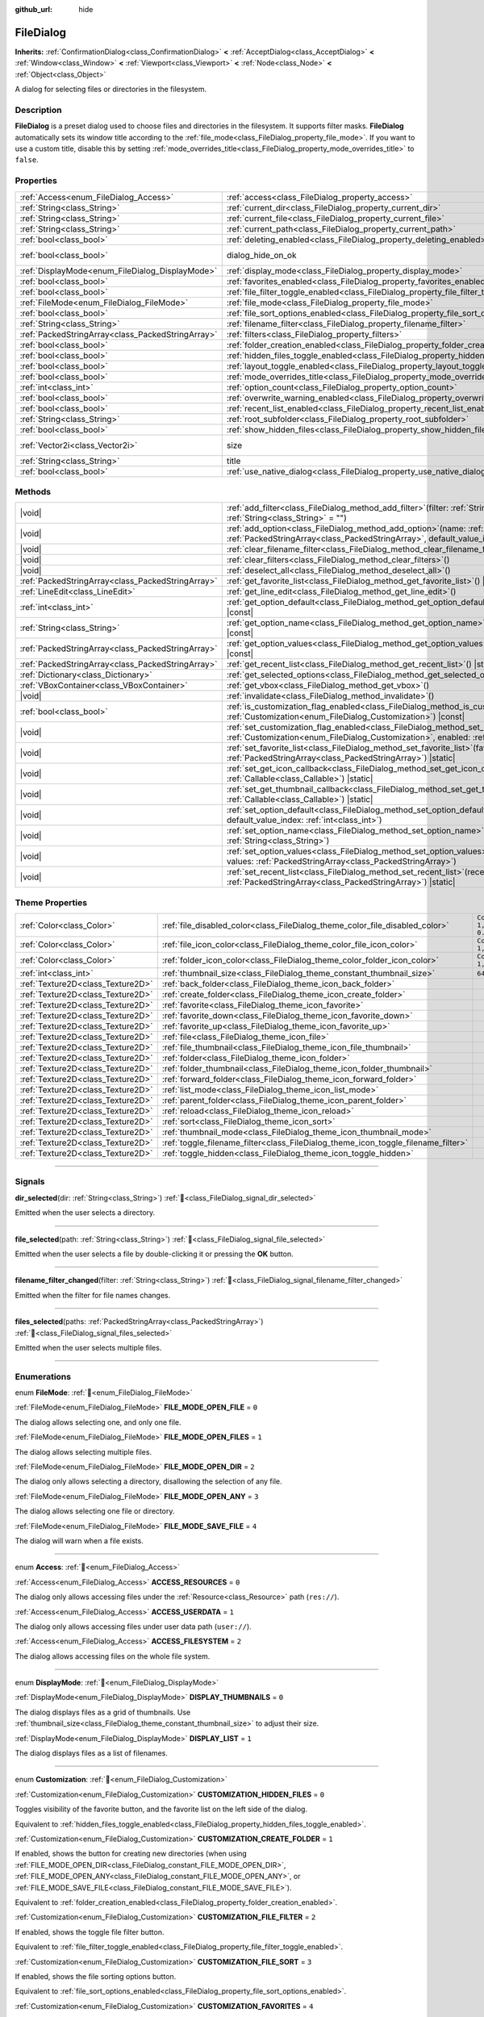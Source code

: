 :github_url: hide

.. DO NOT EDIT THIS FILE!!!
.. Generated automatically from Godot engine sources.
.. Generator: https://github.com/godotengine/godot/tree/master/doc/tools/make_rst.py.
.. XML source: https://github.com/godotengine/godot/tree/master/doc/classes/FileDialog.xml.

.. _class_FileDialog:

FileDialog
==========

**Inherits:** :ref:`ConfirmationDialog<class_ConfirmationDialog>` **<** :ref:`AcceptDialog<class_AcceptDialog>` **<** :ref:`Window<class_Window>` **<** :ref:`Viewport<class_Viewport>` **<** :ref:`Node<class_Node>` **<** :ref:`Object<class_Object>`

A dialog for selecting files or directories in the filesystem.

.. rst-class:: classref-introduction-group

Description
-----------

**FileDialog** is a preset dialog used to choose files and directories in the filesystem. It supports filter masks. **FileDialog** automatically sets its window title according to the :ref:`file_mode<class_FileDialog_property_file_mode>`. If you want to use a custom title, disable this by setting :ref:`mode_overrides_title<class_FileDialog_property_mode_overrides_title>` to ``false``.

.. rst-class:: classref-reftable-group

Properties
----------

.. table::
   :widths: auto

   +---------------------------------------------------+-------------------------------------------------------------------------------------------+------------------------------------------------------------------------------------------+
   | :ref:`Access<enum_FileDialog_Access>`             | :ref:`access<class_FileDialog_property_access>`                                           | ``0``                                                                                    |
   +---------------------------------------------------+-------------------------------------------------------------------------------------------+------------------------------------------------------------------------------------------+
   | :ref:`String<class_String>`                       | :ref:`current_dir<class_FileDialog_property_current_dir>`                                 |                                                                                          |
   +---------------------------------------------------+-------------------------------------------------------------------------------------------+------------------------------------------------------------------------------------------+
   | :ref:`String<class_String>`                       | :ref:`current_file<class_FileDialog_property_current_file>`                               |                                                                                          |
   +---------------------------------------------------+-------------------------------------------------------------------------------------------+------------------------------------------------------------------------------------------+
   | :ref:`String<class_String>`                       | :ref:`current_path<class_FileDialog_property_current_path>`                               |                                                                                          |
   +---------------------------------------------------+-------------------------------------------------------------------------------------------+------------------------------------------------------------------------------------------+
   | :ref:`bool<class_bool>`                           | :ref:`deleting_enabled<class_FileDialog_property_deleting_enabled>`                       | ``true``                                                                                 |
   +---------------------------------------------------+-------------------------------------------------------------------------------------------+------------------------------------------------------------------------------------------+
   | :ref:`bool<class_bool>`                           | dialog_hide_on_ok                                                                         | ``false`` (overrides :ref:`AcceptDialog<class_AcceptDialog_property_dialog_hide_on_ok>`) |
   +---------------------------------------------------+-------------------------------------------------------------------------------------------+------------------------------------------------------------------------------------------+
   | :ref:`DisplayMode<enum_FileDialog_DisplayMode>`   | :ref:`display_mode<class_FileDialog_property_display_mode>`                               | ``0``                                                                                    |
   +---------------------------------------------------+-------------------------------------------------------------------------------------------+------------------------------------------------------------------------------------------+
   | :ref:`bool<class_bool>`                           | :ref:`favorites_enabled<class_FileDialog_property_favorites_enabled>`                     | ``true``                                                                                 |
   +---------------------------------------------------+-------------------------------------------------------------------------------------------+------------------------------------------------------------------------------------------+
   | :ref:`bool<class_bool>`                           | :ref:`file_filter_toggle_enabled<class_FileDialog_property_file_filter_toggle_enabled>`   | ``true``                                                                                 |
   +---------------------------------------------------+-------------------------------------------------------------------------------------------+------------------------------------------------------------------------------------------+
   | :ref:`FileMode<enum_FileDialog_FileMode>`         | :ref:`file_mode<class_FileDialog_property_file_mode>`                                     | ``4``                                                                                    |
   +---------------------------------------------------+-------------------------------------------------------------------------------------------+------------------------------------------------------------------------------------------+
   | :ref:`bool<class_bool>`                           | :ref:`file_sort_options_enabled<class_FileDialog_property_file_sort_options_enabled>`     | ``true``                                                                                 |
   +---------------------------------------------------+-------------------------------------------------------------------------------------------+------------------------------------------------------------------------------------------+
   | :ref:`String<class_String>`                       | :ref:`filename_filter<class_FileDialog_property_filename_filter>`                         | ``""``                                                                                   |
   +---------------------------------------------------+-------------------------------------------------------------------------------------------+------------------------------------------------------------------------------------------+
   | :ref:`PackedStringArray<class_PackedStringArray>` | :ref:`filters<class_FileDialog_property_filters>`                                         | ``PackedStringArray()``                                                                  |
   +---------------------------------------------------+-------------------------------------------------------------------------------------------+------------------------------------------------------------------------------------------+
   | :ref:`bool<class_bool>`                           | :ref:`folder_creation_enabled<class_FileDialog_property_folder_creation_enabled>`         | ``true``                                                                                 |
   +---------------------------------------------------+-------------------------------------------------------------------------------------------+------------------------------------------------------------------------------------------+
   | :ref:`bool<class_bool>`                           | :ref:`hidden_files_toggle_enabled<class_FileDialog_property_hidden_files_toggle_enabled>` | ``true``                                                                                 |
   +---------------------------------------------------+-------------------------------------------------------------------------------------------+------------------------------------------------------------------------------------------+
   | :ref:`bool<class_bool>`                           | :ref:`layout_toggle_enabled<class_FileDialog_property_layout_toggle_enabled>`             | ``true``                                                                                 |
   +---------------------------------------------------+-------------------------------------------------------------------------------------------+------------------------------------------------------------------------------------------+
   | :ref:`bool<class_bool>`                           | :ref:`mode_overrides_title<class_FileDialog_property_mode_overrides_title>`               | ``true``                                                                                 |
   +---------------------------------------------------+-------------------------------------------------------------------------------------------+------------------------------------------------------------------------------------------+
   | :ref:`int<class_int>`                             | :ref:`option_count<class_FileDialog_property_option_count>`                               | ``0``                                                                                    |
   +---------------------------------------------------+-------------------------------------------------------------------------------------------+------------------------------------------------------------------------------------------+
   | :ref:`bool<class_bool>`                           | :ref:`overwrite_warning_enabled<class_FileDialog_property_overwrite_warning_enabled>`     | ``true``                                                                                 |
   +---------------------------------------------------+-------------------------------------------------------------------------------------------+------------------------------------------------------------------------------------------+
   | :ref:`bool<class_bool>`                           | :ref:`recent_list_enabled<class_FileDialog_property_recent_list_enabled>`                 | ``true``                                                                                 |
   +---------------------------------------------------+-------------------------------------------------------------------------------------------+------------------------------------------------------------------------------------------+
   | :ref:`String<class_String>`                       | :ref:`root_subfolder<class_FileDialog_property_root_subfolder>`                           | ``""``                                                                                   |
   +---------------------------------------------------+-------------------------------------------------------------------------------------------+------------------------------------------------------------------------------------------+
   | :ref:`bool<class_bool>`                           | :ref:`show_hidden_files<class_FileDialog_property_show_hidden_files>`                     | ``false``                                                                                |
   +---------------------------------------------------+-------------------------------------------------------------------------------------------+------------------------------------------------------------------------------------------+
   | :ref:`Vector2i<class_Vector2i>`                   | size                                                                                      | ``Vector2i(640, 360)`` (overrides :ref:`Window<class_Window_property_size>`)             |
   +---------------------------------------------------+-------------------------------------------------------------------------------------------+------------------------------------------------------------------------------------------+
   | :ref:`String<class_String>`                       | title                                                                                     | ``"Save a File"`` (overrides :ref:`Window<class_Window_property_title>`)                 |
   +---------------------------------------------------+-------------------------------------------------------------------------------------------+------------------------------------------------------------------------------------------+
   | :ref:`bool<class_bool>`                           | :ref:`use_native_dialog<class_FileDialog_property_use_native_dialog>`                     | ``false``                                                                                |
   +---------------------------------------------------+-------------------------------------------------------------------------------------------+------------------------------------------------------------------------------------------+

.. rst-class:: classref-reftable-group

Methods
-------

.. table::
   :widths: auto

   +---------------------------------------------------+----------------------------------------------------------------------------------------------------------------------------------------------------------------------------------------------------------+
   | |void|                                            | :ref:`add_filter<class_FileDialog_method_add_filter>`\ (\ filter\: :ref:`String<class_String>`, description\: :ref:`String<class_String>` = ""\ )                                                        |
   +---------------------------------------------------+----------------------------------------------------------------------------------------------------------------------------------------------------------------------------------------------------------+
   | |void|                                            | :ref:`add_option<class_FileDialog_method_add_option>`\ (\ name\: :ref:`String<class_String>`, values\: :ref:`PackedStringArray<class_PackedStringArray>`, default_value_index\: :ref:`int<class_int>`\ ) |
   +---------------------------------------------------+----------------------------------------------------------------------------------------------------------------------------------------------------------------------------------------------------------+
   | |void|                                            | :ref:`clear_filename_filter<class_FileDialog_method_clear_filename_filter>`\ (\ )                                                                                                                        |
   +---------------------------------------------------+----------------------------------------------------------------------------------------------------------------------------------------------------------------------------------------------------------+
   | |void|                                            | :ref:`clear_filters<class_FileDialog_method_clear_filters>`\ (\ )                                                                                                                                        |
   +---------------------------------------------------+----------------------------------------------------------------------------------------------------------------------------------------------------------------------------------------------------------+
   | |void|                                            | :ref:`deselect_all<class_FileDialog_method_deselect_all>`\ (\ )                                                                                                                                          |
   +---------------------------------------------------+----------------------------------------------------------------------------------------------------------------------------------------------------------------------------------------------------------+
   | :ref:`PackedStringArray<class_PackedStringArray>` | :ref:`get_favorite_list<class_FileDialog_method_get_favorite_list>`\ (\ ) |static|                                                                                                                       |
   +---------------------------------------------------+----------------------------------------------------------------------------------------------------------------------------------------------------------------------------------------------------------+
   | :ref:`LineEdit<class_LineEdit>`                   | :ref:`get_line_edit<class_FileDialog_method_get_line_edit>`\ (\ )                                                                                                                                        |
   +---------------------------------------------------+----------------------------------------------------------------------------------------------------------------------------------------------------------------------------------------------------------+
   | :ref:`int<class_int>`                             | :ref:`get_option_default<class_FileDialog_method_get_option_default>`\ (\ option\: :ref:`int<class_int>`\ ) |const|                                                                                      |
   +---------------------------------------------------+----------------------------------------------------------------------------------------------------------------------------------------------------------------------------------------------------------+
   | :ref:`String<class_String>`                       | :ref:`get_option_name<class_FileDialog_method_get_option_name>`\ (\ option\: :ref:`int<class_int>`\ ) |const|                                                                                            |
   +---------------------------------------------------+----------------------------------------------------------------------------------------------------------------------------------------------------------------------------------------------------------+
   | :ref:`PackedStringArray<class_PackedStringArray>` | :ref:`get_option_values<class_FileDialog_method_get_option_values>`\ (\ option\: :ref:`int<class_int>`\ ) |const|                                                                                        |
   +---------------------------------------------------+----------------------------------------------------------------------------------------------------------------------------------------------------------------------------------------------------------+
   | :ref:`PackedStringArray<class_PackedStringArray>` | :ref:`get_recent_list<class_FileDialog_method_get_recent_list>`\ (\ ) |static|                                                                                                                           |
   +---------------------------------------------------+----------------------------------------------------------------------------------------------------------------------------------------------------------------------------------------------------------+
   | :ref:`Dictionary<class_Dictionary>`               | :ref:`get_selected_options<class_FileDialog_method_get_selected_options>`\ (\ ) |const|                                                                                                                  |
   +---------------------------------------------------+----------------------------------------------------------------------------------------------------------------------------------------------------------------------------------------------------------+
   | :ref:`VBoxContainer<class_VBoxContainer>`         | :ref:`get_vbox<class_FileDialog_method_get_vbox>`\ (\ )                                                                                                                                                  |
   +---------------------------------------------------+----------------------------------------------------------------------------------------------------------------------------------------------------------------------------------------------------------+
   | |void|                                            | :ref:`invalidate<class_FileDialog_method_invalidate>`\ (\ )                                                                                                                                              |
   +---------------------------------------------------+----------------------------------------------------------------------------------------------------------------------------------------------------------------------------------------------------------+
   | :ref:`bool<class_bool>`                           | :ref:`is_customization_flag_enabled<class_FileDialog_method_is_customization_flag_enabled>`\ (\ flag\: :ref:`Customization<enum_FileDialog_Customization>`\ ) |const|                                    |
   +---------------------------------------------------+----------------------------------------------------------------------------------------------------------------------------------------------------------------------------------------------------------+
   | |void|                                            | :ref:`set_customization_flag_enabled<class_FileDialog_method_set_customization_flag_enabled>`\ (\ flag\: :ref:`Customization<enum_FileDialog_Customization>`, enabled\: :ref:`bool<class_bool>`\ )       |
   +---------------------------------------------------+----------------------------------------------------------------------------------------------------------------------------------------------------------------------------------------------------------+
   | |void|                                            | :ref:`set_favorite_list<class_FileDialog_method_set_favorite_list>`\ (\ favorites\: :ref:`PackedStringArray<class_PackedStringArray>`\ ) |static|                                                        |
   +---------------------------------------------------+----------------------------------------------------------------------------------------------------------------------------------------------------------------------------------------------------------+
   | |void|                                            | :ref:`set_get_icon_callback<class_FileDialog_method_set_get_icon_callback>`\ (\ callback\: :ref:`Callable<class_Callable>`\ ) |static|                                                                   |
   +---------------------------------------------------+----------------------------------------------------------------------------------------------------------------------------------------------------------------------------------------------------------+
   | |void|                                            | :ref:`set_get_thumbnail_callback<class_FileDialog_method_set_get_thumbnail_callback>`\ (\ callback\: :ref:`Callable<class_Callable>`\ ) |static|                                                         |
   +---------------------------------------------------+----------------------------------------------------------------------------------------------------------------------------------------------------------------------------------------------------------+
   | |void|                                            | :ref:`set_option_default<class_FileDialog_method_set_option_default>`\ (\ option\: :ref:`int<class_int>`, default_value_index\: :ref:`int<class_int>`\ )                                                 |
   +---------------------------------------------------+----------------------------------------------------------------------------------------------------------------------------------------------------------------------------------------------------------+
   | |void|                                            | :ref:`set_option_name<class_FileDialog_method_set_option_name>`\ (\ option\: :ref:`int<class_int>`, name\: :ref:`String<class_String>`\ )                                                                |
   +---------------------------------------------------+----------------------------------------------------------------------------------------------------------------------------------------------------------------------------------------------------------+
   | |void|                                            | :ref:`set_option_values<class_FileDialog_method_set_option_values>`\ (\ option\: :ref:`int<class_int>`, values\: :ref:`PackedStringArray<class_PackedStringArray>`\ )                                    |
   +---------------------------------------------------+----------------------------------------------------------------------------------------------------------------------------------------------------------------------------------------------------------+
   | |void|                                            | :ref:`set_recent_list<class_FileDialog_method_set_recent_list>`\ (\ recents\: :ref:`PackedStringArray<class_PackedStringArray>`\ ) |static|                                                              |
   +---------------------------------------------------+----------------------------------------------------------------------------------------------------------------------------------------------------------------------------------------------------------+

.. rst-class:: classref-reftable-group

Theme Properties
----------------

.. table::
   :widths: auto

   +-----------------------------------+-----------------------------------------------------------------------------------+--------------------------+
   | :ref:`Color<class_Color>`         | :ref:`file_disabled_color<class_FileDialog_theme_color_file_disabled_color>`      | ``Color(1, 1, 1, 0.25)`` |
   +-----------------------------------+-----------------------------------------------------------------------------------+--------------------------+
   | :ref:`Color<class_Color>`         | :ref:`file_icon_color<class_FileDialog_theme_color_file_icon_color>`              | ``Color(1, 1, 1, 1)``    |
   +-----------------------------------+-----------------------------------------------------------------------------------+--------------------------+
   | :ref:`Color<class_Color>`         | :ref:`folder_icon_color<class_FileDialog_theme_color_folder_icon_color>`          | ``Color(1, 1, 1, 1)``    |
   +-----------------------------------+-----------------------------------------------------------------------------------+--------------------------+
   | :ref:`int<class_int>`             | :ref:`thumbnail_size<class_FileDialog_theme_constant_thumbnail_size>`             | ``64``                   |
   +-----------------------------------+-----------------------------------------------------------------------------------+--------------------------+
   | :ref:`Texture2D<class_Texture2D>` | :ref:`back_folder<class_FileDialog_theme_icon_back_folder>`                       |                          |
   +-----------------------------------+-----------------------------------------------------------------------------------+--------------------------+
   | :ref:`Texture2D<class_Texture2D>` | :ref:`create_folder<class_FileDialog_theme_icon_create_folder>`                   |                          |
   +-----------------------------------+-----------------------------------------------------------------------------------+--------------------------+
   | :ref:`Texture2D<class_Texture2D>` | :ref:`favorite<class_FileDialog_theme_icon_favorite>`                             |                          |
   +-----------------------------------+-----------------------------------------------------------------------------------+--------------------------+
   | :ref:`Texture2D<class_Texture2D>` | :ref:`favorite_down<class_FileDialog_theme_icon_favorite_down>`                   |                          |
   +-----------------------------------+-----------------------------------------------------------------------------------+--------------------------+
   | :ref:`Texture2D<class_Texture2D>` | :ref:`favorite_up<class_FileDialog_theme_icon_favorite_up>`                       |                          |
   +-----------------------------------+-----------------------------------------------------------------------------------+--------------------------+
   | :ref:`Texture2D<class_Texture2D>` | :ref:`file<class_FileDialog_theme_icon_file>`                                     |                          |
   +-----------------------------------+-----------------------------------------------------------------------------------+--------------------------+
   | :ref:`Texture2D<class_Texture2D>` | :ref:`file_thumbnail<class_FileDialog_theme_icon_file_thumbnail>`                 |                          |
   +-----------------------------------+-----------------------------------------------------------------------------------+--------------------------+
   | :ref:`Texture2D<class_Texture2D>` | :ref:`folder<class_FileDialog_theme_icon_folder>`                                 |                          |
   +-----------------------------------+-----------------------------------------------------------------------------------+--------------------------+
   | :ref:`Texture2D<class_Texture2D>` | :ref:`folder_thumbnail<class_FileDialog_theme_icon_folder_thumbnail>`             |                          |
   +-----------------------------------+-----------------------------------------------------------------------------------+--------------------------+
   | :ref:`Texture2D<class_Texture2D>` | :ref:`forward_folder<class_FileDialog_theme_icon_forward_folder>`                 |                          |
   +-----------------------------------+-----------------------------------------------------------------------------------+--------------------------+
   | :ref:`Texture2D<class_Texture2D>` | :ref:`list_mode<class_FileDialog_theme_icon_list_mode>`                           |                          |
   +-----------------------------------+-----------------------------------------------------------------------------------+--------------------------+
   | :ref:`Texture2D<class_Texture2D>` | :ref:`parent_folder<class_FileDialog_theme_icon_parent_folder>`                   |                          |
   +-----------------------------------+-----------------------------------------------------------------------------------+--------------------------+
   | :ref:`Texture2D<class_Texture2D>` | :ref:`reload<class_FileDialog_theme_icon_reload>`                                 |                          |
   +-----------------------------------+-----------------------------------------------------------------------------------+--------------------------+
   | :ref:`Texture2D<class_Texture2D>` | :ref:`sort<class_FileDialog_theme_icon_sort>`                                     |                          |
   +-----------------------------------+-----------------------------------------------------------------------------------+--------------------------+
   | :ref:`Texture2D<class_Texture2D>` | :ref:`thumbnail_mode<class_FileDialog_theme_icon_thumbnail_mode>`                 |                          |
   +-----------------------------------+-----------------------------------------------------------------------------------+--------------------------+
   | :ref:`Texture2D<class_Texture2D>` | :ref:`toggle_filename_filter<class_FileDialog_theme_icon_toggle_filename_filter>` |                          |
   +-----------------------------------+-----------------------------------------------------------------------------------+--------------------------+
   | :ref:`Texture2D<class_Texture2D>` | :ref:`toggle_hidden<class_FileDialog_theme_icon_toggle_hidden>`                   |                          |
   +-----------------------------------+-----------------------------------------------------------------------------------+--------------------------+

.. rst-class:: classref-section-separator

----

.. rst-class:: classref-descriptions-group

Signals
-------

.. _class_FileDialog_signal_dir_selected:

.. rst-class:: classref-signal

**dir_selected**\ (\ dir\: :ref:`String<class_String>`\ ) :ref:`🔗<class_FileDialog_signal_dir_selected>`

Emitted when the user selects a directory.

.. rst-class:: classref-item-separator

----

.. _class_FileDialog_signal_file_selected:

.. rst-class:: classref-signal

**file_selected**\ (\ path\: :ref:`String<class_String>`\ ) :ref:`🔗<class_FileDialog_signal_file_selected>`

Emitted when the user selects a file by double-clicking it or pressing the **OK** button.

.. rst-class:: classref-item-separator

----

.. _class_FileDialog_signal_filename_filter_changed:

.. rst-class:: classref-signal

**filename_filter_changed**\ (\ filter\: :ref:`String<class_String>`\ ) :ref:`🔗<class_FileDialog_signal_filename_filter_changed>`

Emitted when the filter for file names changes.

.. rst-class:: classref-item-separator

----

.. _class_FileDialog_signal_files_selected:

.. rst-class:: classref-signal

**files_selected**\ (\ paths\: :ref:`PackedStringArray<class_PackedStringArray>`\ ) :ref:`🔗<class_FileDialog_signal_files_selected>`

Emitted when the user selects multiple files.

.. rst-class:: classref-section-separator

----

.. rst-class:: classref-descriptions-group

Enumerations
------------

.. _enum_FileDialog_FileMode:

.. rst-class:: classref-enumeration

enum **FileMode**: :ref:`🔗<enum_FileDialog_FileMode>`

.. _class_FileDialog_constant_FILE_MODE_OPEN_FILE:

.. rst-class:: classref-enumeration-constant

:ref:`FileMode<enum_FileDialog_FileMode>` **FILE_MODE_OPEN_FILE** = ``0``

The dialog allows selecting one, and only one file.

.. _class_FileDialog_constant_FILE_MODE_OPEN_FILES:

.. rst-class:: classref-enumeration-constant

:ref:`FileMode<enum_FileDialog_FileMode>` **FILE_MODE_OPEN_FILES** = ``1``

The dialog allows selecting multiple files.

.. _class_FileDialog_constant_FILE_MODE_OPEN_DIR:

.. rst-class:: classref-enumeration-constant

:ref:`FileMode<enum_FileDialog_FileMode>` **FILE_MODE_OPEN_DIR** = ``2``

The dialog only allows selecting a directory, disallowing the selection of any file.

.. _class_FileDialog_constant_FILE_MODE_OPEN_ANY:

.. rst-class:: classref-enumeration-constant

:ref:`FileMode<enum_FileDialog_FileMode>` **FILE_MODE_OPEN_ANY** = ``3``

The dialog allows selecting one file or directory.

.. _class_FileDialog_constant_FILE_MODE_SAVE_FILE:

.. rst-class:: classref-enumeration-constant

:ref:`FileMode<enum_FileDialog_FileMode>` **FILE_MODE_SAVE_FILE** = ``4``

The dialog will warn when a file exists.

.. rst-class:: classref-item-separator

----

.. _enum_FileDialog_Access:

.. rst-class:: classref-enumeration

enum **Access**: :ref:`🔗<enum_FileDialog_Access>`

.. _class_FileDialog_constant_ACCESS_RESOURCES:

.. rst-class:: classref-enumeration-constant

:ref:`Access<enum_FileDialog_Access>` **ACCESS_RESOURCES** = ``0``

The dialog only allows accessing files under the :ref:`Resource<class_Resource>` path (``res://``).

.. _class_FileDialog_constant_ACCESS_USERDATA:

.. rst-class:: classref-enumeration-constant

:ref:`Access<enum_FileDialog_Access>` **ACCESS_USERDATA** = ``1``

The dialog only allows accessing files under user data path (``user://``).

.. _class_FileDialog_constant_ACCESS_FILESYSTEM:

.. rst-class:: classref-enumeration-constant

:ref:`Access<enum_FileDialog_Access>` **ACCESS_FILESYSTEM** = ``2``

The dialog allows accessing files on the whole file system.

.. rst-class:: classref-item-separator

----

.. _enum_FileDialog_DisplayMode:

.. rst-class:: classref-enumeration

enum **DisplayMode**: :ref:`🔗<enum_FileDialog_DisplayMode>`

.. _class_FileDialog_constant_DISPLAY_THUMBNAILS:

.. rst-class:: classref-enumeration-constant

:ref:`DisplayMode<enum_FileDialog_DisplayMode>` **DISPLAY_THUMBNAILS** = ``0``

The dialog displays files as a grid of thumbnails. Use :ref:`thumbnail_size<class_FileDialog_theme_constant_thumbnail_size>` to adjust their size.

.. _class_FileDialog_constant_DISPLAY_LIST:

.. rst-class:: classref-enumeration-constant

:ref:`DisplayMode<enum_FileDialog_DisplayMode>` **DISPLAY_LIST** = ``1``

The dialog displays files as a list of filenames.

.. rst-class:: classref-item-separator

----

.. _enum_FileDialog_Customization:

.. rst-class:: classref-enumeration

enum **Customization**: :ref:`🔗<enum_FileDialog_Customization>`

.. _class_FileDialog_constant_CUSTOMIZATION_HIDDEN_FILES:

.. rst-class:: classref-enumeration-constant

:ref:`Customization<enum_FileDialog_Customization>` **CUSTOMIZATION_HIDDEN_FILES** = ``0``

Toggles visibility of the favorite button, and the favorite list on the left side of the dialog.

Equivalent to :ref:`hidden_files_toggle_enabled<class_FileDialog_property_hidden_files_toggle_enabled>`.

.. _class_FileDialog_constant_CUSTOMIZATION_CREATE_FOLDER:

.. rst-class:: classref-enumeration-constant

:ref:`Customization<enum_FileDialog_Customization>` **CUSTOMIZATION_CREATE_FOLDER** = ``1``

If enabled, shows the button for creating new directories (when using :ref:`FILE_MODE_OPEN_DIR<class_FileDialog_constant_FILE_MODE_OPEN_DIR>`, :ref:`FILE_MODE_OPEN_ANY<class_FileDialog_constant_FILE_MODE_OPEN_ANY>`, or :ref:`FILE_MODE_SAVE_FILE<class_FileDialog_constant_FILE_MODE_SAVE_FILE>`).

Equivalent to :ref:`folder_creation_enabled<class_FileDialog_property_folder_creation_enabled>`.

.. _class_FileDialog_constant_CUSTOMIZATION_FILE_FILTER:

.. rst-class:: classref-enumeration-constant

:ref:`Customization<enum_FileDialog_Customization>` **CUSTOMIZATION_FILE_FILTER** = ``2``

If enabled, shows the toggle file filter button.

Equivalent to :ref:`file_filter_toggle_enabled<class_FileDialog_property_file_filter_toggle_enabled>`.

.. _class_FileDialog_constant_CUSTOMIZATION_FILE_SORT:

.. rst-class:: classref-enumeration-constant

:ref:`Customization<enum_FileDialog_Customization>` **CUSTOMIZATION_FILE_SORT** = ``3``

If enabled, shows the file sorting options button.

Equivalent to :ref:`file_sort_options_enabled<class_FileDialog_property_file_sort_options_enabled>`.

.. _class_FileDialog_constant_CUSTOMIZATION_FAVORITES:

.. rst-class:: classref-enumeration-constant

:ref:`Customization<enum_FileDialog_Customization>` **CUSTOMIZATION_FAVORITES** = ``4``

If enabled, shows the toggle favorite button and favorite list on the left side of the dialog.

Equivalent to :ref:`favorites_enabled<class_FileDialog_property_favorites_enabled>`.

.. _class_FileDialog_constant_CUSTOMIZATION_RECENT:

.. rst-class:: classref-enumeration-constant

:ref:`Customization<enum_FileDialog_Customization>` **CUSTOMIZATION_RECENT** = ``5``

If enabled, shows the recent directories list on the left side of the dialog.

Equivalent to :ref:`recent_list_enabled<class_FileDialog_property_recent_list_enabled>`.

.. _class_FileDialog_constant_CUSTOMIZATION_LAYOUT:

.. rst-class:: classref-enumeration-constant

:ref:`Customization<enum_FileDialog_Customization>` **CUSTOMIZATION_LAYOUT** = ``6``

If enabled, shows the layout switch buttons (list/thumbnails).

Equivalent to :ref:`layout_toggle_enabled<class_FileDialog_property_layout_toggle_enabled>`.

.. _class_FileDialog_constant_CUSTOMIZATION_OVERWRITE_WARNING:

.. rst-class:: classref-enumeration-constant

:ref:`Customization<enum_FileDialog_Customization>` **CUSTOMIZATION_OVERWRITE_WARNING** = ``7``

If enabled, the **FileDialog** will warn the user before overwriting files in save mode.

Equivalent to :ref:`overwrite_warning_enabled<class_FileDialog_property_overwrite_warning_enabled>`.

.. _class_FileDialog_constant_CUSTOMIZATION_DELETE:

.. rst-class:: classref-enumeration-constant

:ref:`Customization<enum_FileDialog_Customization>` **CUSTOMIZATION_DELETE** = ``8``

If enabled, the context menu will show the "Delete" option, which allows moving files and folders to trash.

Equivalent to :ref:`deleting_enabled<class_FileDialog_property_deleting_enabled>`.

.. rst-class:: classref-section-separator

----

.. rst-class:: classref-descriptions-group

Property Descriptions
---------------------

.. _class_FileDialog_property_access:

.. rst-class:: classref-property

:ref:`Access<enum_FileDialog_Access>` **access** = ``0`` :ref:`🔗<class_FileDialog_property_access>`

.. rst-class:: classref-property-setget

- |void| **set_access**\ (\ value\: :ref:`Access<enum_FileDialog_Access>`\ )
- :ref:`Access<enum_FileDialog_Access>` **get_access**\ (\ )

The file system access scope.

\ **Warning:** In Web builds, FileDialog cannot access the host file system. In sandboxed Linux and macOS environments, :ref:`use_native_dialog<class_FileDialog_property_use_native_dialog>` is automatically used to allow limited access to host file system.

.. rst-class:: classref-item-separator

----

.. _class_FileDialog_property_current_dir:

.. rst-class:: classref-property

:ref:`String<class_String>` **current_dir** :ref:`🔗<class_FileDialog_property_current_dir>`

.. rst-class:: classref-property-setget

- |void| **set_current_dir**\ (\ value\: :ref:`String<class_String>`\ )
- :ref:`String<class_String>` **get_current_dir**\ (\ )

The current working directory of the file dialog.

\ **Note:** For native file dialogs, this property is only treated as a hint and may not be respected by specific OS implementations.

.. rst-class:: classref-item-separator

----

.. _class_FileDialog_property_current_file:

.. rst-class:: classref-property

:ref:`String<class_String>` **current_file** :ref:`🔗<class_FileDialog_property_current_file>`

.. rst-class:: classref-property-setget

- |void| **set_current_file**\ (\ value\: :ref:`String<class_String>`\ )
- :ref:`String<class_String>` **get_current_file**\ (\ )

The currently selected file of the file dialog.

.. rst-class:: classref-item-separator

----

.. _class_FileDialog_property_current_path:

.. rst-class:: classref-property

:ref:`String<class_String>` **current_path** :ref:`🔗<class_FileDialog_property_current_path>`

.. rst-class:: classref-property-setget

- |void| **set_current_path**\ (\ value\: :ref:`String<class_String>`\ )
- :ref:`String<class_String>` **get_current_path**\ (\ )

The currently selected file path of the file dialog.

.. rst-class:: classref-item-separator

----

.. _class_FileDialog_property_deleting_enabled:

.. rst-class:: classref-property

:ref:`bool<class_bool>` **deleting_enabled** = ``true`` :ref:`🔗<class_FileDialog_property_deleting_enabled>`

.. rst-class:: classref-property-setget

- |void| **set_customization_flag_enabled**\ (\ flag\: :ref:`Customization<enum_FileDialog_Customization>`, enabled\: :ref:`bool<class_bool>`\ )
- :ref:`bool<class_bool>` **is_customization_flag_enabled**\ (\ flag\: :ref:`Customization<enum_FileDialog_Customization>`\ ) |const|

If ``true``, the context menu will show the "Delete" option, which allows moving files and folders to trash.

.. rst-class:: classref-item-separator

----

.. _class_FileDialog_property_display_mode:

.. rst-class:: classref-property

:ref:`DisplayMode<enum_FileDialog_DisplayMode>` **display_mode** = ``0`` :ref:`🔗<class_FileDialog_property_display_mode>`

.. rst-class:: classref-property-setget

- |void| **set_display_mode**\ (\ value\: :ref:`DisplayMode<enum_FileDialog_DisplayMode>`\ )
- :ref:`DisplayMode<enum_FileDialog_DisplayMode>` **get_display_mode**\ (\ )

Display mode of the dialog's file list.

.. rst-class:: classref-item-separator

----

.. _class_FileDialog_property_favorites_enabled:

.. rst-class:: classref-property

:ref:`bool<class_bool>` **favorites_enabled** = ``true`` :ref:`🔗<class_FileDialog_property_favorites_enabled>`

.. rst-class:: classref-property-setget

- |void| **set_customization_flag_enabled**\ (\ flag\: :ref:`Customization<enum_FileDialog_Customization>`, enabled\: :ref:`bool<class_bool>`\ )
- :ref:`bool<class_bool>` **is_customization_flag_enabled**\ (\ flag\: :ref:`Customization<enum_FileDialog_Customization>`\ ) |const|

If ``true``, shows the toggle favorite button and favorite list on the left side of the dialog.

.. rst-class:: classref-item-separator

----

.. _class_FileDialog_property_file_filter_toggle_enabled:

.. rst-class:: classref-property

:ref:`bool<class_bool>` **file_filter_toggle_enabled** = ``true`` :ref:`🔗<class_FileDialog_property_file_filter_toggle_enabled>`

.. rst-class:: classref-property-setget

- |void| **set_customization_flag_enabled**\ (\ flag\: :ref:`Customization<enum_FileDialog_Customization>`, enabled\: :ref:`bool<class_bool>`\ )
- :ref:`bool<class_bool>` **is_customization_flag_enabled**\ (\ flag\: :ref:`Customization<enum_FileDialog_Customization>`\ ) |const|

If ``true``, shows the toggle file filter button.

.. rst-class:: classref-item-separator

----

.. _class_FileDialog_property_file_mode:

.. rst-class:: classref-property

:ref:`FileMode<enum_FileDialog_FileMode>` **file_mode** = ``4`` :ref:`🔗<class_FileDialog_property_file_mode>`

.. rst-class:: classref-property-setget

- |void| **set_file_mode**\ (\ value\: :ref:`FileMode<enum_FileDialog_FileMode>`\ )
- :ref:`FileMode<enum_FileDialog_FileMode>` **get_file_mode**\ (\ )

The dialog's open or save mode, which affects the selection behavior.

.. rst-class:: classref-item-separator

----

.. _class_FileDialog_property_file_sort_options_enabled:

.. rst-class:: classref-property

:ref:`bool<class_bool>` **file_sort_options_enabled** = ``true`` :ref:`🔗<class_FileDialog_property_file_sort_options_enabled>`

.. rst-class:: classref-property-setget

- |void| **set_customization_flag_enabled**\ (\ flag\: :ref:`Customization<enum_FileDialog_Customization>`, enabled\: :ref:`bool<class_bool>`\ )
- :ref:`bool<class_bool>` **is_customization_flag_enabled**\ (\ flag\: :ref:`Customization<enum_FileDialog_Customization>`\ ) |const|

If ``true``, shows the file sorting options button.

.. rst-class:: classref-item-separator

----

.. _class_FileDialog_property_filename_filter:

.. rst-class:: classref-property

:ref:`String<class_String>` **filename_filter** = ``""`` :ref:`🔗<class_FileDialog_property_filename_filter>`

.. rst-class:: classref-property-setget

- |void| **set_filename_filter**\ (\ value\: :ref:`String<class_String>`\ )
- :ref:`String<class_String>` **get_filename_filter**\ (\ )

The filter for file names (case-insensitive). When set to a non-empty string, only files that contains the substring will be shown. :ref:`filename_filter<class_FileDialog_property_filename_filter>` can be edited by the user with the filter button at the top of the file dialog.

See also :ref:`filters<class_FileDialog_property_filters>`, which should be used to restrict the file types that can be selected instead of :ref:`filename_filter<class_FileDialog_property_filename_filter>` which is meant to be set by the user.

.. rst-class:: classref-item-separator

----

.. _class_FileDialog_property_filters:

.. rst-class:: classref-property

:ref:`PackedStringArray<class_PackedStringArray>` **filters** = ``PackedStringArray()`` :ref:`🔗<class_FileDialog_property_filters>`

.. rst-class:: classref-property-setget

- |void| **set_filters**\ (\ value\: :ref:`PackedStringArray<class_PackedStringArray>`\ )
- :ref:`PackedStringArray<class_PackedStringArray>` **get_filters**\ (\ )

The available file type filters. Each filter string in the array should be formatted like this: ``*.png,*.jpg,*.jpeg;Image Files;image/png,image/jpeg``. The description text of the filter is optional and can be omitted. Both file extensions and MIME type should be always set.

\ **Note:** Embedded file dialog and Windows file dialog support only file extensions, while Android, Linux, and macOS file dialogs also support MIME types.

**Note:** The returned array is *copied* and any changes to it will not update the original property value. See :ref:`PackedStringArray<class_PackedStringArray>` for more details.

.. rst-class:: classref-item-separator

----

.. _class_FileDialog_property_folder_creation_enabled:

.. rst-class:: classref-property

:ref:`bool<class_bool>` **folder_creation_enabled** = ``true`` :ref:`🔗<class_FileDialog_property_folder_creation_enabled>`

.. rst-class:: classref-property-setget

- |void| **set_customization_flag_enabled**\ (\ flag\: :ref:`Customization<enum_FileDialog_Customization>`, enabled\: :ref:`bool<class_bool>`\ )
- :ref:`bool<class_bool>` **is_customization_flag_enabled**\ (\ flag\: :ref:`Customization<enum_FileDialog_Customization>`\ ) |const|

If ``true``, shows the button for creating new directories (when using :ref:`FILE_MODE_OPEN_DIR<class_FileDialog_constant_FILE_MODE_OPEN_DIR>`, :ref:`FILE_MODE_OPEN_ANY<class_FileDialog_constant_FILE_MODE_OPEN_ANY>`, or :ref:`FILE_MODE_SAVE_FILE<class_FileDialog_constant_FILE_MODE_SAVE_FILE>`), and the context menu will have the "New Folder..." option.

.. rst-class:: classref-item-separator

----

.. _class_FileDialog_property_hidden_files_toggle_enabled:

.. rst-class:: classref-property

:ref:`bool<class_bool>` **hidden_files_toggle_enabled** = ``true`` :ref:`🔗<class_FileDialog_property_hidden_files_toggle_enabled>`

.. rst-class:: classref-property-setget

- |void| **set_customization_flag_enabled**\ (\ flag\: :ref:`Customization<enum_FileDialog_Customization>`, enabled\: :ref:`bool<class_bool>`\ )
- :ref:`bool<class_bool>` **is_customization_flag_enabled**\ (\ flag\: :ref:`Customization<enum_FileDialog_Customization>`\ ) |const|

If ``true``, shows the toggle hidden files button.

.. rst-class:: classref-item-separator

----

.. _class_FileDialog_property_layout_toggle_enabled:

.. rst-class:: classref-property

:ref:`bool<class_bool>` **layout_toggle_enabled** = ``true`` :ref:`🔗<class_FileDialog_property_layout_toggle_enabled>`

.. rst-class:: classref-property-setget

- |void| **set_customization_flag_enabled**\ (\ flag\: :ref:`Customization<enum_FileDialog_Customization>`, enabled\: :ref:`bool<class_bool>`\ )
- :ref:`bool<class_bool>` **is_customization_flag_enabled**\ (\ flag\: :ref:`Customization<enum_FileDialog_Customization>`\ ) |const|

If ``true``, shows the layout switch buttons (list/thumbnails).

.. rst-class:: classref-item-separator

----

.. _class_FileDialog_property_mode_overrides_title:

.. rst-class:: classref-property

:ref:`bool<class_bool>` **mode_overrides_title** = ``true`` :ref:`🔗<class_FileDialog_property_mode_overrides_title>`

.. rst-class:: classref-property-setget

- |void| **set_mode_overrides_title**\ (\ value\: :ref:`bool<class_bool>`\ )
- :ref:`bool<class_bool>` **is_mode_overriding_title**\ (\ )

If ``true``, changing the :ref:`file_mode<class_FileDialog_property_file_mode>` property will set the window title accordingly (e.g. setting :ref:`file_mode<class_FileDialog_property_file_mode>` to :ref:`FILE_MODE_OPEN_FILE<class_FileDialog_constant_FILE_MODE_OPEN_FILE>` will change the window title to "Open a File").

.. rst-class:: classref-item-separator

----

.. _class_FileDialog_property_option_count:

.. rst-class:: classref-property

:ref:`int<class_int>` **option_count** = ``0`` :ref:`🔗<class_FileDialog_property_option_count>`

.. rst-class:: classref-property-setget

- |void| **set_option_count**\ (\ value\: :ref:`int<class_int>`\ )
- :ref:`int<class_int>` **get_option_count**\ (\ )

The number of additional :ref:`OptionButton<class_OptionButton>`\ s and :ref:`CheckBox<class_CheckBox>`\ es in the dialog.

.. rst-class:: classref-item-separator

----

.. _class_FileDialog_property_overwrite_warning_enabled:

.. rst-class:: classref-property

:ref:`bool<class_bool>` **overwrite_warning_enabled** = ``true`` :ref:`🔗<class_FileDialog_property_overwrite_warning_enabled>`

.. rst-class:: classref-property-setget

- |void| **set_customization_flag_enabled**\ (\ flag\: :ref:`Customization<enum_FileDialog_Customization>`, enabled\: :ref:`bool<class_bool>`\ )
- :ref:`bool<class_bool>` **is_customization_flag_enabled**\ (\ flag\: :ref:`Customization<enum_FileDialog_Customization>`\ ) |const|

If ``true``, the **FileDialog** will warn the user before overwriting files in save mode.

.. rst-class:: classref-item-separator

----

.. _class_FileDialog_property_recent_list_enabled:

.. rst-class:: classref-property

:ref:`bool<class_bool>` **recent_list_enabled** = ``true`` :ref:`🔗<class_FileDialog_property_recent_list_enabled>`

.. rst-class:: classref-property-setget

- |void| **set_customization_flag_enabled**\ (\ flag\: :ref:`Customization<enum_FileDialog_Customization>`, enabled\: :ref:`bool<class_bool>`\ )
- :ref:`bool<class_bool>` **is_customization_flag_enabled**\ (\ flag\: :ref:`Customization<enum_FileDialog_Customization>`\ ) |const|

If ``true``, shows the recent directories list on the left side of the dialog.

.. rst-class:: classref-item-separator

----

.. _class_FileDialog_property_root_subfolder:

.. rst-class:: classref-property

:ref:`String<class_String>` **root_subfolder** = ``""`` :ref:`🔗<class_FileDialog_property_root_subfolder>`

.. rst-class:: classref-property-setget

- |void| **set_root_subfolder**\ (\ value\: :ref:`String<class_String>`\ )
- :ref:`String<class_String>` **get_root_subfolder**\ (\ )

If non-empty, the given sub-folder will be "root" of this **FileDialog**, i.e. user won't be able to go to its parent directory.

\ **Note:** This property is ignored by native file dialogs.

.. rst-class:: classref-item-separator

----

.. _class_FileDialog_property_show_hidden_files:

.. rst-class:: classref-property

:ref:`bool<class_bool>` **show_hidden_files** = ``false`` :ref:`🔗<class_FileDialog_property_show_hidden_files>`

.. rst-class:: classref-property-setget

- |void| **set_show_hidden_files**\ (\ value\: :ref:`bool<class_bool>`\ )
- :ref:`bool<class_bool>` **is_showing_hidden_files**\ (\ )

If ``true``, the dialog will show hidden files.

\ **Note:** This property is ignored by native file dialogs on Android and Linux.

.. rst-class:: classref-item-separator

----

.. _class_FileDialog_property_use_native_dialog:

.. rst-class:: classref-property

:ref:`bool<class_bool>` **use_native_dialog** = ``false`` :ref:`🔗<class_FileDialog_property_use_native_dialog>`

.. rst-class:: classref-property-setget

- |void| **set_use_native_dialog**\ (\ value\: :ref:`bool<class_bool>`\ )
- :ref:`bool<class_bool>` **get_use_native_dialog**\ (\ )

If ``true``, and if supported by the current :ref:`DisplayServer<class_DisplayServer>`, OS native dialog will be used instead of custom one.

\ **Note:** On Android, it is only supported for Android 10+ devices and when using :ref:`ACCESS_FILESYSTEM<class_FileDialog_constant_ACCESS_FILESYSTEM>`. For access mode :ref:`ACCESS_RESOURCES<class_FileDialog_constant_ACCESS_RESOURCES>` and :ref:`ACCESS_USERDATA<class_FileDialog_constant_ACCESS_USERDATA>`, the system will fall back to custom FileDialog.

\ **Note:** On Linux and macOS, sandboxed apps always use native dialogs to access the host file system.

\ **Note:** On macOS, sandboxed apps will save security-scoped bookmarks to retain access to the opened folders across multiple sessions. Use :ref:`OS.get_granted_permissions()<class_OS_method_get_granted_permissions>` to get a list of saved bookmarks.

\ **Note:** Native dialogs are isolated from the base process, file dialog properties can't be modified once the dialog is shown.

.. rst-class:: classref-section-separator

----

.. rst-class:: classref-descriptions-group

Method Descriptions
-------------------

.. _class_FileDialog_method_add_filter:

.. rst-class:: classref-method

|void| **add_filter**\ (\ filter\: :ref:`String<class_String>`, description\: :ref:`String<class_String>` = ""\ ) :ref:`🔗<class_FileDialog_method_add_filter>`

Adds a comma-separated file name ``filter`` option to the **FileDialog** with an optional ``description``, which restricts what files can be picked.

A ``filter`` should be of the form ``"filename.extension"``, where filename and extension can be ``*`` to match any string. Filters starting with ``.`` (i.e. empty filenames) are not allowed.

For example, a ``filter`` of ``"*.png, *.jpg"`` and a ``description`` of ``"Images"`` results in filter text "Images (\*.png, \*.jpg)".

.. rst-class:: classref-item-separator

----

.. _class_FileDialog_method_add_option:

.. rst-class:: classref-method

|void| **add_option**\ (\ name\: :ref:`String<class_String>`, values\: :ref:`PackedStringArray<class_PackedStringArray>`, default_value_index\: :ref:`int<class_int>`\ ) :ref:`🔗<class_FileDialog_method_add_option>`

Adds an additional :ref:`OptionButton<class_OptionButton>` to the file dialog. If ``values`` is empty, a :ref:`CheckBox<class_CheckBox>` is added instead.

\ ``default_value_index`` should be an index of the value in the ``values``. If ``values`` is empty it should be either ``1`` (checked), or ``0`` (unchecked).

.. rst-class:: classref-item-separator

----

.. _class_FileDialog_method_clear_filename_filter:

.. rst-class:: classref-method

|void| **clear_filename_filter**\ (\ ) :ref:`🔗<class_FileDialog_method_clear_filename_filter>`

Clear the filter for file names.

.. rst-class:: classref-item-separator

----

.. _class_FileDialog_method_clear_filters:

.. rst-class:: classref-method

|void| **clear_filters**\ (\ ) :ref:`🔗<class_FileDialog_method_clear_filters>`

Clear all the added filters in the dialog.

.. rst-class:: classref-item-separator

----

.. _class_FileDialog_method_deselect_all:

.. rst-class:: classref-method

|void| **deselect_all**\ (\ ) :ref:`🔗<class_FileDialog_method_deselect_all>`

Clear all currently selected items in the dialog.

.. rst-class:: classref-item-separator

----

.. _class_FileDialog_method_get_favorite_list:

.. rst-class:: classref-method

:ref:`PackedStringArray<class_PackedStringArray>` **get_favorite_list**\ (\ ) |static| :ref:`🔗<class_FileDialog_method_get_favorite_list>`

Returns the list of favorite directories, which is shared by all **FileDialog** nodes. Useful to store the list of favorites between project sessions. This method can be called only from the main thread.

.. rst-class:: classref-item-separator

----

.. _class_FileDialog_method_get_line_edit:

.. rst-class:: classref-method

:ref:`LineEdit<class_LineEdit>` **get_line_edit**\ (\ ) :ref:`🔗<class_FileDialog_method_get_line_edit>`

Returns the LineEdit for the selected file.

\ **Warning:** This is a required internal node, removing and freeing it may cause a crash. If you wish to hide it or any of its children, use their :ref:`CanvasItem.visible<class_CanvasItem_property_visible>` property.

.. rst-class:: classref-item-separator

----

.. _class_FileDialog_method_get_option_default:

.. rst-class:: classref-method

:ref:`int<class_int>` **get_option_default**\ (\ option\: :ref:`int<class_int>`\ ) |const| :ref:`🔗<class_FileDialog_method_get_option_default>`

Returns the default value index of the :ref:`OptionButton<class_OptionButton>` or :ref:`CheckBox<class_CheckBox>` with index ``option``.

.. rst-class:: classref-item-separator

----

.. _class_FileDialog_method_get_option_name:

.. rst-class:: classref-method

:ref:`String<class_String>` **get_option_name**\ (\ option\: :ref:`int<class_int>`\ ) |const| :ref:`🔗<class_FileDialog_method_get_option_name>`

Returns the name of the :ref:`OptionButton<class_OptionButton>` or :ref:`CheckBox<class_CheckBox>` with index ``option``.

.. rst-class:: classref-item-separator

----

.. _class_FileDialog_method_get_option_values:

.. rst-class:: classref-method

:ref:`PackedStringArray<class_PackedStringArray>` **get_option_values**\ (\ option\: :ref:`int<class_int>`\ ) |const| :ref:`🔗<class_FileDialog_method_get_option_values>`

Returns an array of values of the :ref:`OptionButton<class_OptionButton>` with index ``option``.

.. rst-class:: classref-item-separator

----

.. _class_FileDialog_method_get_recent_list:

.. rst-class:: classref-method

:ref:`PackedStringArray<class_PackedStringArray>` **get_recent_list**\ (\ ) |static| :ref:`🔗<class_FileDialog_method_get_recent_list>`

Returns the list of recent directories, which is shared by all **FileDialog** nodes. Useful to store the list of recents between project sessions. This method can be called only from the main thread.

.. rst-class:: classref-item-separator

----

.. _class_FileDialog_method_get_selected_options:

.. rst-class:: classref-method

:ref:`Dictionary<class_Dictionary>` **get_selected_options**\ (\ ) |const| :ref:`🔗<class_FileDialog_method_get_selected_options>`

Returns a :ref:`Dictionary<class_Dictionary>` with the selected values of the additional :ref:`OptionButton<class_OptionButton>`\ s and/or :ref:`CheckBox<class_CheckBox>`\ es. :ref:`Dictionary<class_Dictionary>` keys are names and values are selected value indices.

.. rst-class:: classref-item-separator

----

.. _class_FileDialog_method_get_vbox:

.. rst-class:: classref-method

:ref:`VBoxContainer<class_VBoxContainer>` **get_vbox**\ (\ ) :ref:`🔗<class_FileDialog_method_get_vbox>`

Returns the vertical box container of the dialog, custom controls can be added to it.

\ **Warning:** This is a required internal node, removing and freeing it may cause a crash. If you wish to hide it or any of its children, use their :ref:`CanvasItem.visible<class_CanvasItem_property_visible>` property.

\ **Note:** Changes to this node are ignored by native file dialogs, use :ref:`add_option()<class_FileDialog_method_add_option>` to add custom elements to the dialog instead.

.. rst-class:: classref-item-separator

----

.. _class_FileDialog_method_invalidate:

.. rst-class:: classref-method

|void| **invalidate**\ (\ ) :ref:`🔗<class_FileDialog_method_invalidate>`

Invalidate and update the current dialog content list.

\ **Note:** This method does nothing on native file dialogs.

.. rst-class:: classref-item-separator

----

.. _class_FileDialog_method_is_customization_flag_enabled:

.. rst-class:: classref-method

:ref:`bool<class_bool>` **is_customization_flag_enabled**\ (\ flag\: :ref:`Customization<enum_FileDialog_Customization>`\ ) |const| :ref:`🔗<class_FileDialog_method_is_customization_flag_enabled>`

Returns ``true`` if the provided ``flag`` is enabled.

.. rst-class:: classref-item-separator

----

.. _class_FileDialog_method_set_customization_flag_enabled:

.. rst-class:: classref-method

|void| **set_customization_flag_enabled**\ (\ flag\: :ref:`Customization<enum_FileDialog_Customization>`, enabled\: :ref:`bool<class_bool>`\ ) :ref:`🔗<class_FileDialog_method_set_customization_flag_enabled>`

Toggles the specified customization ``flag``, allowing to customize features available in this **FileDialog**. See :ref:`Customization<enum_FileDialog_Customization>` for options.

.. rst-class:: classref-item-separator

----

.. _class_FileDialog_method_set_favorite_list:

.. rst-class:: classref-method

|void| **set_favorite_list**\ (\ favorites\: :ref:`PackedStringArray<class_PackedStringArray>`\ ) |static| :ref:`🔗<class_FileDialog_method_set_favorite_list>`

Sets the list of favorite directories, which is shared by all **FileDialog** nodes. Useful to restore the list of favorites saved with :ref:`get_favorite_list()<class_FileDialog_method_get_favorite_list>`. This method can be called only from the main thread.

\ **Note:** **FileDialog** will update its internal :ref:`ItemList<class_ItemList>` of favorites when its visibility changes. Be sure to call this method earlier if you want your changes to have effect.

.. rst-class:: classref-item-separator

----

.. _class_FileDialog_method_set_get_icon_callback:

.. rst-class:: classref-method

|void| **set_get_icon_callback**\ (\ callback\: :ref:`Callable<class_Callable>`\ ) |static| :ref:`🔗<class_FileDialog_method_set_get_icon_callback>`

Sets the callback used by the **FileDialog** nodes to get a file icon, when :ref:`DISPLAY_LIST<class_FileDialog_constant_DISPLAY_LIST>` mode is used. The callback should take a single :ref:`String<class_String>` argument (file path), and return a :ref:`Texture2D<class_Texture2D>`. If an invalid texture is returned, the :ref:`file<class_FileDialog_theme_icon_file>` icon will be used instead.

.. rst-class:: classref-item-separator

----

.. _class_FileDialog_method_set_get_thumbnail_callback:

.. rst-class:: classref-method

|void| **set_get_thumbnail_callback**\ (\ callback\: :ref:`Callable<class_Callable>`\ ) |static| :ref:`🔗<class_FileDialog_method_set_get_thumbnail_callback>`

Sets the callback used by the **FileDialog** nodes to get a file icon, when :ref:`DISPLAY_THUMBNAILS<class_FileDialog_constant_DISPLAY_THUMBNAILS>` mode is used. The callback should take a single :ref:`String<class_String>` argument (file path), and return a :ref:`Texture2D<class_Texture2D>`. If an invalid texture is returned, the :ref:`file_thumbnail<class_FileDialog_theme_icon_file_thumbnail>` icon will be used instead.

Thumbnails are usually more complex and may take a while to load. To avoid stalling the application, you can use :ref:`ImageTexture<class_ImageTexture>` to asynchronously create the thumbnail.

::

    func _ready():
        FileDialog.set_get_thumbnail_callback(thumbnail_method)

    func thumbnail_method(path):
        var image_texture = ImageTexture.new()
        make_thumbnail_async(path, image_texture)
        return image_texture

    func make_thumbnail_async(path, image_texture):
        var thumbnail_texture = await generate_thumbnail(path) # Some method that generates a thumbnail.
        image_texture.set_image(thumbnail_texture.get_image())

.. rst-class:: classref-item-separator

----

.. _class_FileDialog_method_set_option_default:

.. rst-class:: classref-method

|void| **set_option_default**\ (\ option\: :ref:`int<class_int>`, default_value_index\: :ref:`int<class_int>`\ ) :ref:`🔗<class_FileDialog_method_set_option_default>`

Sets the default value index of the :ref:`OptionButton<class_OptionButton>` or :ref:`CheckBox<class_CheckBox>` with index ``option``.

.. rst-class:: classref-item-separator

----

.. _class_FileDialog_method_set_option_name:

.. rst-class:: classref-method

|void| **set_option_name**\ (\ option\: :ref:`int<class_int>`, name\: :ref:`String<class_String>`\ ) :ref:`🔗<class_FileDialog_method_set_option_name>`

Sets the name of the :ref:`OptionButton<class_OptionButton>` or :ref:`CheckBox<class_CheckBox>` with index ``option``.

.. rst-class:: classref-item-separator

----

.. _class_FileDialog_method_set_option_values:

.. rst-class:: classref-method

|void| **set_option_values**\ (\ option\: :ref:`int<class_int>`, values\: :ref:`PackedStringArray<class_PackedStringArray>`\ ) :ref:`🔗<class_FileDialog_method_set_option_values>`

Sets the option values of the :ref:`OptionButton<class_OptionButton>` with index ``option``.

.. rst-class:: classref-item-separator

----

.. _class_FileDialog_method_set_recent_list:

.. rst-class:: classref-method

|void| **set_recent_list**\ (\ recents\: :ref:`PackedStringArray<class_PackedStringArray>`\ ) |static| :ref:`🔗<class_FileDialog_method_set_recent_list>`

Sets the list of recent directories, which is shared by all **FileDialog** nodes. Useful to restore the list of recents saved with :ref:`set_recent_list()<class_FileDialog_method_set_recent_list>`. This method can be called only from the main thread.

\ **Note:** **FileDialog** will update its internal :ref:`ItemList<class_ItemList>` of recent directories when its visibility changes. Be sure to call this method earlier if you want your changes to have effect.

.. rst-class:: classref-section-separator

----

.. rst-class:: classref-descriptions-group

Theme Property Descriptions
---------------------------

.. _class_FileDialog_theme_color_file_disabled_color:

.. rst-class:: classref-themeproperty

:ref:`Color<class_Color>` **file_disabled_color** = ``Color(1, 1, 1, 0.25)`` :ref:`🔗<class_FileDialog_theme_color_file_disabled_color>`

The color tint for disabled files (when the **FileDialog** is used in open folder mode).

.. rst-class:: classref-item-separator

----

.. _class_FileDialog_theme_color_file_icon_color:

.. rst-class:: classref-themeproperty

:ref:`Color<class_Color>` **file_icon_color** = ``Color(1, 1, 1, 1)`` :ref:`🔗<class_FileDialog_theme_color_file_icon_color>`

The color modulation applied to the file icon.

.. rst-class:: classref-item-separator

----

.. _class_FileDialog_theme_color_folder_icon_color:

.. rst-class:: classref-themeproperty

:ref:`Color<class_Color>` **folder_icon_color** = ``Color(1, 1, 1, 1)`` :ref:`🔗<class_FileDialog_theme_color_folder_icon_color>`

The color modulation applied to the folder icon.

.. rst-class:: classref-item-separator

----

.. _class_FileDialog_theme_constant_thumbnail_size:

.. rst-class:: classref-themeproperty

:ref:`int<class_int>` **thumbnail_size** = ``64`` :ref:`🔗<class_FileDialog_theme_constant_thumbnail_size>`

The size of thumbnail icons when :ref:`DISPLAY_THUMBNAILS<class_FileDialog_constant_DISPLAY_THUMBNAILS>` is enabled.

.. rst-class:: classref-item-separator

----

.. _class_FileDialog_theme_icon_back_folder:

.. rst-class:: classref-themeproperty

:ref:`Texture2D<class_Texture2D>` **back_folder** :ref:`🔗<class_FileDialog_theme_icon_back_folder>`

Custom icon for the back arrow.

.. rst-class:: classref-item-separator

----

.. _class_FileDialog_theme_icon_create_folder:

.. rst-class:: classref-themeproperty

:ref:`Texture2D<class_Texture2D>` **create_folder** :ref:`🔗<class_FileDialog_theme_icon_create_folder>`

Custom icon for the create folder button.

.. rst-class:: classref-item-separator

----

.. _class_FileDialog_theme_icon_favorite:

.. rst-class:: classref-themeproperty

:ref:`Texture2D<class_Texture2D>` **favorite** :ref:`🔗<class_FileDialog_theme_icon_favorite>`

Custom icon for favorite folder button.

.. rst-class:: classref-item-separator

----

.. _class_FileDialog_theme_icon_favorite_down:

.. rst-class:: classref-themeproperty

:ref:`Texture2D<class_Texture2D>` **favorite_down** :ref:`🔗<class_FileDialog_theme_icon_favorite_down>`

Custom icon for button to move down a favorite entry.

.. rst-class:: classref-item-separator

----

.. _class_FileDialog_theme_icon_favorite_up:

.. rst-class:: classref-themeproperty

:ref:`Texture2D<class_Texture2D>` **favorite_up** :ref:`🔗<class_FileDialog_theme_icon_favorite_up>`

Custom icon for button to move up a favorite entry.

.. rst-class:: classref-item-separator

----

.. _class_FileDialog_theme_icon_file:

.. rst-class:: classref-themeproperty

:ref:`Texture2D<class_Texture2D>` **file** :ref:`🔗<class_FileDialog_theme_icon_file>`

Custom icon for files.

.. rst-class:: classref-item-separator

----

.. _class_FileDialog_theme_icon_file_thumbnail:

.. rst-class:: classref-themeproperty

:ref:`Texture2D<class_Texture2D>` **file_thumbnail** :ref:`🔗<class_FileDialog_theme_icon_file_thumbnail>`

Icon for files when in thumbnail mode.

.. rst-class:: classref-item-separator

----

.. _class_FileDialog_theme_icon_folder:

.. rst-class:: classref-themeproperty

:ref:`Texture2D<class_Texture2D>` **folder** :ref:`🔗<class_FileDialog_theme_icon_folder>`

Custom icon for folders.

.. rst-class:: classref-item-separator

----

.. _class_FileDialog_theme_icon_folder_thumbnail:

.. rst-class:: classref-themeproperty

:ref:`Texture2D<class_Texture2D>` **folder_thumbnail** :ref:`🔗<class_FileDialog_theme_icon_folder_thumbnail>`

Icon for folders when in thumbnail mode.

.. rst-class:: classref-item-separator

----

.. _class_FileDialog_theme_icon_forward_folder:

.. rst-class:: classref-themeproperty

:ref:`Texture2D<class_Texture2D>` **forward_folder** :ref:`🔗<class_FileDialog_theme_icon_forward_folder>`

Custom icon for the forward arrow.

.. rst-class:: classref-item-separator

----

.. _class_FileDialog_theme_icon_list_mode:

.. rst-class:: classref-themeproperty

:ref:`Texture2D<class_Texture2D>` **list_mode** :ref:`🔗<class_FileDialog_theme_icon_list_mode>`

Icon for the button that enables list mode.

.. rst-class:: classref-item-separator

----

.. _class_FileDialog_theme_icon_parent_folder:

.. rst-class:: classref-themeproperty

:ref:`Texture2D<class_Texture2D>` **parent_folder** :ref:`🔗<class_FileDialog_theme_icon_parent_folder>`

Custom icon for the parent folder arrow.

.. rst-class:: classref-item-separator

----

.. _class_FileDialog_theme_icon_reload:

.. rst-class:: classref-themeproperty

:ref:`Texture2D<class_Texture2D>` **reload** :ref:`🔗<class_FileDialog_theme_icon_reload>`

Custom icon for the reload button.

.. rst-class:: classref-item-separator

----

.. _class_FileDialog_theme_icon_sort:

.. rst-class:: classref-themeproperty

:ref:`Texture2D<class_Texture2D>` **sort** :ref:`🔗<class_FileDialog_theme_icon_sort>`

Custom icon for the sorting options menu.

.. rst-class:: classref-item-separator

----

.. _class_FileDialog_theme_icon_thumbnail_mode:

.. rst-class:: classref-themeproperty

:ref:`Texture2D<class_Texture2D>` **thumbnail_mode** :ref:`🔗<class_FileDialog_theme_icon_thumbnail_mode>`

Icon for the button that enables thumbnail mode.

.. rst-class:: classref-item-separator

----

.. _class_FileDialog_theme_icon_toggle_filename_filter:

.. rst-class:: classref-themeproperty

:ref:`Texture2D<class_Texture2D>` **toggle_filename_filter** :ref:`🔗<class_FileDialog_theme_icon_toggle_filename_filter>`

Custom icon for the toggle button for the filter for file names.

.. rst-class:: classref-item-separator

----

.. _class_FileDialog_theme_icon_toggle_hidden:

.. rst-class:: classref-themeproperty

:ref:`Texture2D<class_Texture2D>` **toggle_hidden** :ref:`🔗<class_FileDialog_theme_icon_toggle_hidden>`

Custom icon for the toggle hidden button.

.. |virtual| replace:: :abbr:`virtual (This method should typically be overridden by the user to have any effect.)`
.. |required| replace:: :abbr:`required (This method is required to be overridden when extending its base class.)`
.. |const| replace:: :abbr:`const (This method has no side effects. It doesn't modify any of the instance's member variables.)`
.. |vararg| replace:: :abbr:`vararg (This method accepts any number of arguments after the ones described here.)`
.. |constructor| replace:: :abbr:`constructor (This method is used to construct a type.)`
.. |static| replace:: :abbr:`static (This method doesn't need an instance to be called, so it can be called directly using the class name.)`
.. |operator| replace:: :abbr:`operator (This method describes a valid operator to use with this type as left-hand operand.)`
.. |bitfield| replace:: :abbr:`BitField (This value is an integer composed as a bitmask of the following flags.)`
.. |void| replace:: :abbr:`void (No return value.)`
